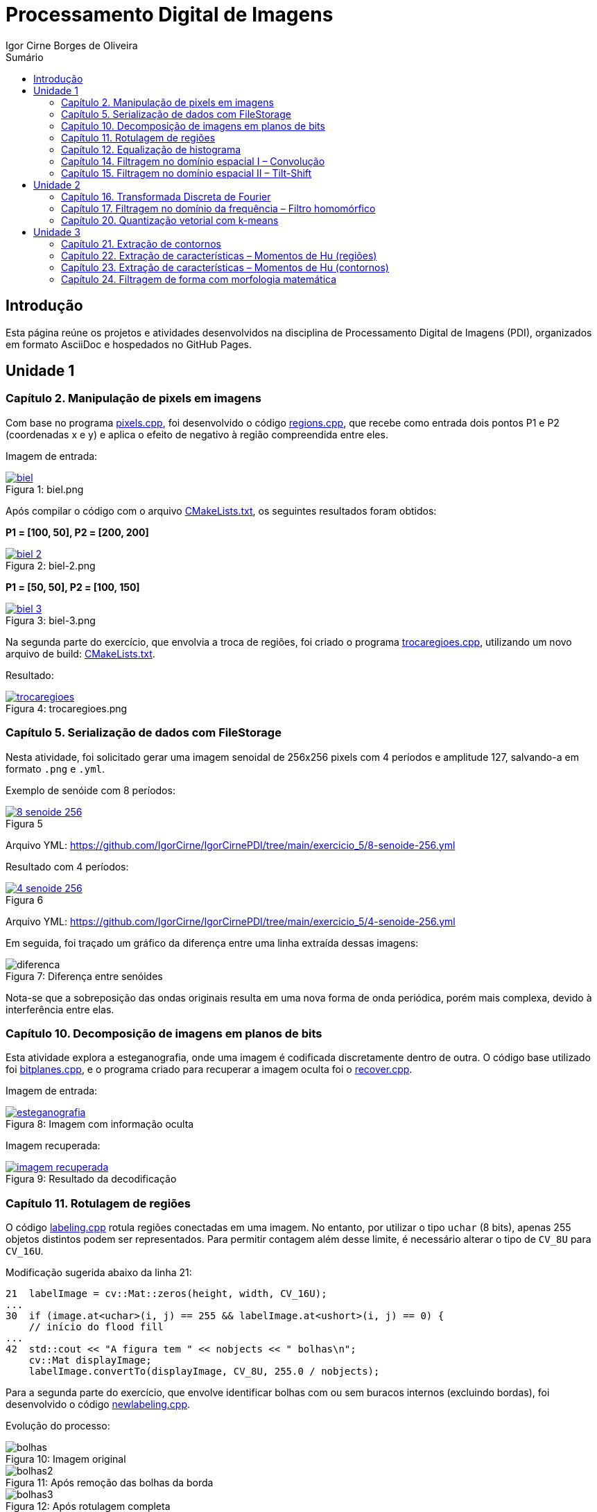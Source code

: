 :toc: left
:toclevels: 2
:toc-title: Sumário
:!figure-caption:

= Processamento Digital de Imagens
Igor Cirne Borges de Oliveira

:icons: font
:summary:

toc::[]

== Introdução

Esta página reúne os projetos e atividades desenvolvidos na disciplina de Processamento Digital de Imagens (PDI), organizados em formato AsciiDoc e hospedados no GitHub Pages.

== Unidade 1

=== Capítulo 2. Manipulação de pixels em imagens

Com base no programa https://github.com/IgorCirne/IgorCirnePDI/tree/main/exercicio_2/pixels.cpp[pixels.cpp], foi desenvolvido o código https://github.com/IgorCirne/IgorCirnePDI/tree/main/exercicio_2/regions.cpp[regions.cpp], que recebe como entrada dois pontos P1 e P2 (coordenadas x e y) e aplica o efeito de negativo à região compreendida entre eles.

Imagem de entrada:

.Figura 1: biel.png
[link=https://github.com/IgorCirne/IgorCirnePDI/tree/main/exercicio_2/biel.png]
image::exercicio_2/biel.png[]

Após compilar o código com o arquivo https://github.com/IgorCirne/IgorCirnePDI/tree/main/exercicio_2/CMakeLists.txt[CMakeLists.txt], os seguintes resultados foram obtidos:

*P1 = [100, 50], P2 = [200, 200]*

.Figura 2: biel-2.png
[link=https://github.com/IgorCirne/IgorCirnePDI/tree/main/exercicio_2/biel-2.png]
image::exercicio_2/biel-2.png[]

*P1 = [50, 50], P2 = [100, 150]*

.Figura 3: biel-3.png
[link=https://github.com/IgorCirne/IgorCirnePDI/tree/main/exercicio_2/biel-3.png]
image::exercicio_2/biel-3.png[]

Na segunda parte do exercício, que envolvia a troca de regiões, foi criado o programa https://github.com/IgorCirne/IgorCirnePDI/tree/main/exercicio_2/trocaregioes.cpp[trocaregioes.cpp], utilizando um novo arquivo de build: https://github.com/IgorCirne/IgorCirnePDI/tree/main/exercicio_2/CMakeLists2.txt[CMakeLists.txt].

Resultado:

.Figura 4: trocaregioes.png
[link=https://github.com/IgorCirne/IgorCirnePDI/tree/main/exercicio_2/trocaregioes.png]
image::exercicio_2/trocaregioes.png[]

=== Capítulo 5. Serialização de dados com FileStorage

Nesta atividade, foi solicitado gerar uma imagem senoidal de 256x256 pixels com 4 períodos e amplitude 127, salvando-a em formato `.png` e `.yml`.

Exemplo de senóide com 8 períodos:

.Figura 5
[link=https://github.com/IgorCirne/IgorCirnePDI/tree/main/exercicio_5/8-senoide-256.png]
image::exercicio_5/8-senoide-256.png[]

Arquivo YML: https://github.com/IgorCirne/IgorCirnePDI/tree/main/exercicio_5/8-senoide-256.yml

Resultado com 4 períodos:

.Figura 6
[link=https://github.com/IgorCirne/IgorCirnePDI/tree/main/exercicio_5/4-senoide-256.png]
image::exercicio_5/4-senoide-256.png[]

Arquivo YML: https://github.com/IgorCirne/IgorCirnePDI/tree/main/exercicio_5/4-senoide-256.yml

Em seguida, foi traçado um gráfico da diferença entre uma linha extraída dessas imagens:

.Figura 7: Diferença entre senóides
image::exercicio_5/diferenca.png[]

Nota-se que a sobreposição das ondas originais resulta em uma nova forma de onda periódica, porém mais complexa, devido à interferência entre elas.


=== Capítulo 10. Decomposição de imagens em planos de bits

Esta atividade explora a esteganografia, onde uma imagem é codificada discretamente dentro de outra. O código base utilizado foi https://github.com/IgorCirne/IgorCirnePDI/tree/main/exercicio_10/bitplanes.cpp[bitplanes.cpp], e o programa criado para recuperar a imagem oculta foi o https://github.com/IgorCirne/IgorCirnePDI/tree/main/exercicio_10/recover.cpp[recover.cpp].

Imagem de entrada:

.Figura 8: Imagem com informação oculta
[link=https://github.com/IgorCirne/IgorCirnePDI/tree/main/exercicio_10/esteganografia.png]
image::exercicio_10/esteganografia.png[]

Imagem recuperada:

.Figura 9: Resultado da decodificação
[link=https://github.com/IgorCirne/IgorCirnePDI/tree/main/exercicio_10/imagem_recuperada.png]
image::exercicio_10/imagem_recuperada.png[]

=== Capítulo 11. Rotulagem de regiões

O código https://github.com/IgorCirne/IgorCirnePDI/tree/main/exercicio_11/labeling.cpp[labeling.cpp] rotula regiões conectadas em uma imagem. No entanto, por utilizar o tipo `uchar` (8 bits), apenas 255 objetos distintos podem ser representados. Para permitir contagem além desse limite, é necessário alterar o tipo de `CV_8U` para `CV_16U`.

Modificação sugerida abaixo da linha 21:

[source,cpp]
----
21  labelImage = cv::Mat::zeros(height, width, CV_16U);
...
30  if (image.at<uchar>(i, j) == 255 && labelImage.at<ushort>(i, j) == 0) {
    // início do flood fill
...
42  std::cout << "A figura tem " << nobjects << " bolhas\n";
    cv::Mat displayImage;
    labelImage.convertTo(displayImage, CV_8U, 255.0 / nobjects);
----

Para a segunda parte do exercício, que envolve identificar bolhas com ou sem buracos internos (excluindo bordas), foi desenvolvido o código https://github.com/IgorCirne/IgorCirnePDI/tree/main/exercicio_11/newlabeling.cpp[newlabeling.cpp].

Evolução do processo:

.Figura 10: Imagem original
image::exercicio_11/bolhas.png[]

.Figura 11: Após remoção das bolhas da borda
image::exercicio_11/bolhas2.png[]

.Figura 12: Após rotulagem completa
image::exercicio_11/bolhas3.png[]

.Figura 13: Contagem final de bolhas
image::exercicio_11/status.png[]

=== Capítulo 12. Equalização de histograma

Com base no código https://github.com/IgorCirne/IgorCirnePDI/tree/main/exercicio_12/histogram.cpp[histogram.cpp], foi desenvolvido o programa https://github.com/IgorCirne/IgorCirnePDI/tree/main/exercicio_12/equalize.cpp[equalize.cpp] para realizar a equalização do histograma de imagens capturadas com o aplicativo DroidCam.

Imagens de entrada e resultado:

.Figura 14: Dedo na câmera
image::exercicio_12/dedo.png[]

.Figura 15: Polvo rosa
image::exercicio_12/polvo_rosa.png[]

.Figura 16: Polvo verde
image::exercicio_12/polvo_verde.png[]

.Figura 17: Tentáculo rosa
image::exercicio_12/rosa.png[]

.Figura 18: Tentáculo verde
image::exercicio_12/verde.png[]

=== Capítulo 14. Filtragem no domínio espacial I – Convolução

O exercício propõe a aplicação de filtros de média com máscaras de diferentes tamanhos (3x3, 11x11 e 21x21). O código está disponível em: https://github.com/IgorCirne/IgorCirnePDI/tree/main/exercicio_14/convolucao.cpp[convolucao.cpp].

Resultados:

.Figura 19: Filtro 3x3
image::exercicio_14/Filtro3x3.png[]

.Figura 20: Filtro 11x11
image::exercicio_14/Filtro11x11.png[]

.Figura 21: Filtro 21x21
image::exercicio_14/Filtro21x21.png[]

=== Capítulo 15. Filtragem no domínio espacial II – Tilt-Shift

*(Este capítulo ainda não possui conteúdo registrado.)*

== Unidade 2

=== Capítulo 16. Transformada Discreta de Fourier

Com o código https://github.com/IgorCirne/IgorCirnePDI/tree/main/exercicio_16/dft.cpp[dft.cpp], foi calculado o espectro de magnitude de uma imagem senoidal. Em seguida, um código alternativo foi feito para ler a imagem diretamente de um arquivo `.yml`, disponível em: https://github.com/IgorCirne/IgorCirnePDI/tree/main/exercicio_16/dft_2.cpp[dft_2.cpp].

.Figura 22: Imagem de entrada
image::exercicio_16/Figura.png[]

.Figura 23: Espectro via imagem
image::exercicio_16/Espectros.png[]

.Figura 24: Espectro via YAML
image::exercicio_16/Espectros_2.png[]

A segunda imagem apresenta melhor fidelidade à senóide original, pois os valores são lidos diretamente do arquivo de dados.

=== Capítulo 17. Filtragem no domínio da frequência – Filtro homomórfico

Foi proposto modificar o código https://github.com/IgorCirne/IgorCirnePDI/tree/main/exercicio_17/dftfilter.cpp[dftfilter.cpp] para aplicar correção de iluminação com filtro homomórfico. O código final está disponível em: https://github.com/IgorCirne/IgorCirnePDI/tree/main/exercicio_17/homomorfico.cpp[homomorfico.cpp].

Exemplos de resultado com ajustes na barra deslizante:

.Figura 25: Resultado automático
image::exercicio_17/homomorfico.png[]

.Figura 26: Imagem original
image::exercicio_17/biel.png[]

.Figura 27: Filtro com valor 14
image::exercicio_17/Filtro-14.png[]

.Figura 28: Filtro com valor 50
image::exercicio_17/Filtro-50.png[]

.Figura 29: Filtro com valor 100
image::exercicio_17/Filtro-100.png[]

=== Capítulo 20. Quantização vetorial com k-means

A atividade consistia em realizar 10 execuções do algoritmo k-means com diferentes centros iniciais, baseado no código https://github.com/IgorCirne/IgorCirnePDI/tree/main/exercicio_20/kmeans.cpp[kmeans.cpp]. O código final com aleatoriedade está em: https://github.com/IgorCirne/IgorCirnePDI/tree/main/exercicio_20/kmeans_random.cpp[kmeans_random.cpp].

Resultados:

[cols="a,a,a", frame=none, grid=none, align=center]
|===
|image::exercicio_20/saida1.jpg[] 
+++Saída 1+++
|image::exercicio_20/saida2.jpg[] 
+++Saída 2+++
|image::exercicio_20/saida3.jpg[] 
+++Saída 3+++
|image::exercicio_20/saida4.jpg[] 
+++Saída 4+++
|image::exercicio_20/saida5.jpg[] 
+++Saída 5+++
|image::exercicio_20/saida6.jpg[] 
+++Saída 6+++
|image::exercicio_20/saida7.jpg[] 
+++Saída 7+++
|image::exercicio_20/saida8.jpg[] 
+++Saída 8+++
|image::exercicio_20/saida9.jpg[] 
+++Saída 9+++
|image::exercicio_20/saida10.jpg[] 
+++Saída 10+++
|===

== Unidade 3

=== Capítulo 21. Extração de contornos

Este exercício foi dividido em duas partes. A primeira consistia em aplicar o código https://github.com/IgorCirne/IgorCirnePDI/blob/main/exercicio_21/contornos.cpp[contornos.cpp] à imagem dos retângulos e verificar o número de pontos extraídos do contorno.

Resultado da primeira execução:

.Figura 30: Contorno original com 746 pontos
image::exercicio_21/contornos_original.png[]

Na segunda parte, o programa foi modificado para reduzir os pontos de contorno, gerando o arquivo https://github.com/IgorCirne/IgorCirnePDI/blob/main/exercicio_21/contornos2.cpp[contornos2.cpp].

Resultado:

.Figura 31: Contorno simplificado com 10 pontos
image::exercicio_21/cont_retangulos.png[]

Nota: O resultado ideal seria 8 pontos, mas é possível que alguns cantos tenham sido contados duas vezes devido à interseção dos retângulos.

=== Capítulo 22. Extração de características – Momentos de Hu (regiões)

Neste exercício, o objetivo era identificar uma pessoa no meio de uma multidão utilizando momentos de Hu.

O código implementado está disponível em: https://github.com/IgorCirne/IgorCirnePDI/blob/main/exercicio_22/momentos-regioes-2.cpp[momento-regioes-2.cpp].

Imagens utilizadas:

.Figura 32: Pessoa isolada
image::exercicio_22/pessoa.jpg[]

.Figura 33: Imagem da multidão
image::exercicio_22/multidao.jpg[]

Resultado obtido após análise por varredura:

.Figura 34: Coordenada encontrada: [2129, 495]
image::exercicio_22/localizacao.png[]

=== Capítulo 23. Extração de características – Momentos de Hu (contornos)

A proposta era modificar o código para extrair os momentos de Hu de contornos rotulados de uma imagem. O resultado foi implementado no arquivo https://github.com/IgorCirne/IgorCirnePDI/blob/main/exercicio_23/momentos.cpp[momentos.cpp].

Imagens envolvidas:

.Figura 35: Imagem original
image::exercicio_23/momentos.png[]

.Figura 36: Contornos rotulados
image::exercicio_23/contornos-rotulados.png[]

.Momentos de Hu para contornos identificados
|===
|N |𝜂~1~|𝜂~2~|𝜂~3~|𝜂~4~|𝜂~5~|𝜂~6~|𝜂~7~
|3| 0.798046| 5.00282| 8.66349| 12.1468| -22.5546| 14.9779| -23.5111
|5| 0.798076| 5.19683| 6.91077| 11.4442| -20.9916| -14.3809| -20.6653
|7| -0.0869539| -0.157887| 1.49555| 1.6833| 3.27273| 1.60454| -5.49111
|8| -0.120131| -0.228636| 1.25615| 1.35104| 2.65464| 1.23696| 4.88526
|9| 0.373823| 0.820174| 4.12233| 4.44221| 8.73046| 4.89129| 9.50767
|10| 0.371474| 0.82325| 3.12096| 3.355| 6.59299| 3.76676| -8.87464
|11| -0.129544| -0.243706| 1.00717| 1.13737| 2.20964| 1.01563| 4.50646
|12| 0.798008| 4.86567| 7.60833| 11.6456| -21.5786| -15.5273| -21.3335
|13| 0.334708| 0.736686| 2.78304| 2.96471| 5.83859| 3.33305| 8.44577
|14| -0.106722| -0.196061| 1.05617| 1.19955| 2.32742| 1.10162| -4.48549
|15| -0.0958813| -0.172621| 0.989909| 1.13171| 2.19255| 1.04588| 4.11805
|16| -0.032083| -0.0450323| 1.34178| 1.48339| 2.89599| 1.46109| -5.03442
|17| 0.798052| 5.09326| 7.97304| 13.5646| -24.3674| -16.275| 24.753
|18| -0.107708| -0.200982| 1.37277| 1.5268| 2.9766| 1.4266| -4.96253
|19| 0.798084| 5.30554| 6.73545| 11.1048| 20.1286| 13.9228| -20.2353
|20| 0.340446| 0.748341| 2.87315| 3.05754| 6.02289| 3.43174| -9.06747
|21| -0.11084| -0.204674| 1.06291| 1.20705| 2.34204| 1.10472| 5.49108
|24| -0.0581881| -0.095187| 1.47008| 1.70388| 3.29087| 1.65632| -5.51248
|25| 0.798063| 5.11058| 8.00379| 12.475| -23.804| 15.8112| -22.7158
|26| 0.369687| 0.816975| 3.27876| 3.50028| 6.89012| 3.91147| -8.30278
|27| -0.00117395| 0.019307| 1.50242| 1.67226| 3.2596| 1.68191| 6.34849
|28| 0.362363| 0.792965| 3.99692| 4.2232| 8.3335| 4.62146| 9.8081
|29| 0.338675| 0.738061| 3.85143| 4.03897| 7.98444| 4.4133| -9.42881
|===

Com esses dados, é possível notar que figuras semelhantes (como as arruelas circulares) compartilham valores de momentos semelhantes, ainda que pequenas variações possam surgir por rotação ou leve distorção.

=== Capítulo 24. Filtragem de forma com morfologia matemática

Neste exercício final, o objetivo era transformar dígitos de 7 segmentos em números legíveis por um sistema digital. É importante preservar o ponto decimal separadamente para manter a estrutura numérica.

Imagens de entrada:

[cols="a,a,a", frame=none, grid=none, align=center]
|===
|image::exercicio_24/digitos-1.png[] 
+++Dígito 1+++
|image::exercicio_24/digitos-2.png[] 
+++Dígito 2+++
|image::exercicio_24/digitos-3.png[] 
+++Dígito 3+++
|image::exercicio_24/digitos-4.png[] 
+++Dígito 4+++
|image::exercicio_24/digitos-5.png[] 
+++Dígito 5+++
|image::exercicio_24/digitos-6.png[] 
+++Dígito 6+++
|===

Após o processamento com o código https://github.com/IgorCirne/IgorCirnePDI/blob/main/exercicio_24/morfologia2.cpp[morfologia2.cpp], os resultados foram os seguintes:

[cols="a,a,a", frame=none, grid=none, align=center]
|===
|image::exercicio_24/digito-1-resultado.png[] 
+++Resultado 1+++
|image::exercicio_24/digito-2-resultado.png[] 
+++Resultado 2+++
|image::exercicio_24/digito-3-resultado.png[] 
+++Resultado 3+++
|image::exercicio_24/digito-4-resultado.png[] 
+++Resultado 4+++
|image::exercicio_24/digito-5-resultado.png[] 
+++Resultado 5+++
|image::exercicio_24/digito-6-resultado.png[] 
+++Resultado 6+++
|===

O resultado final foi satisfatório, com os números bem definidos para futura interpretação por um leitor automatizado.
